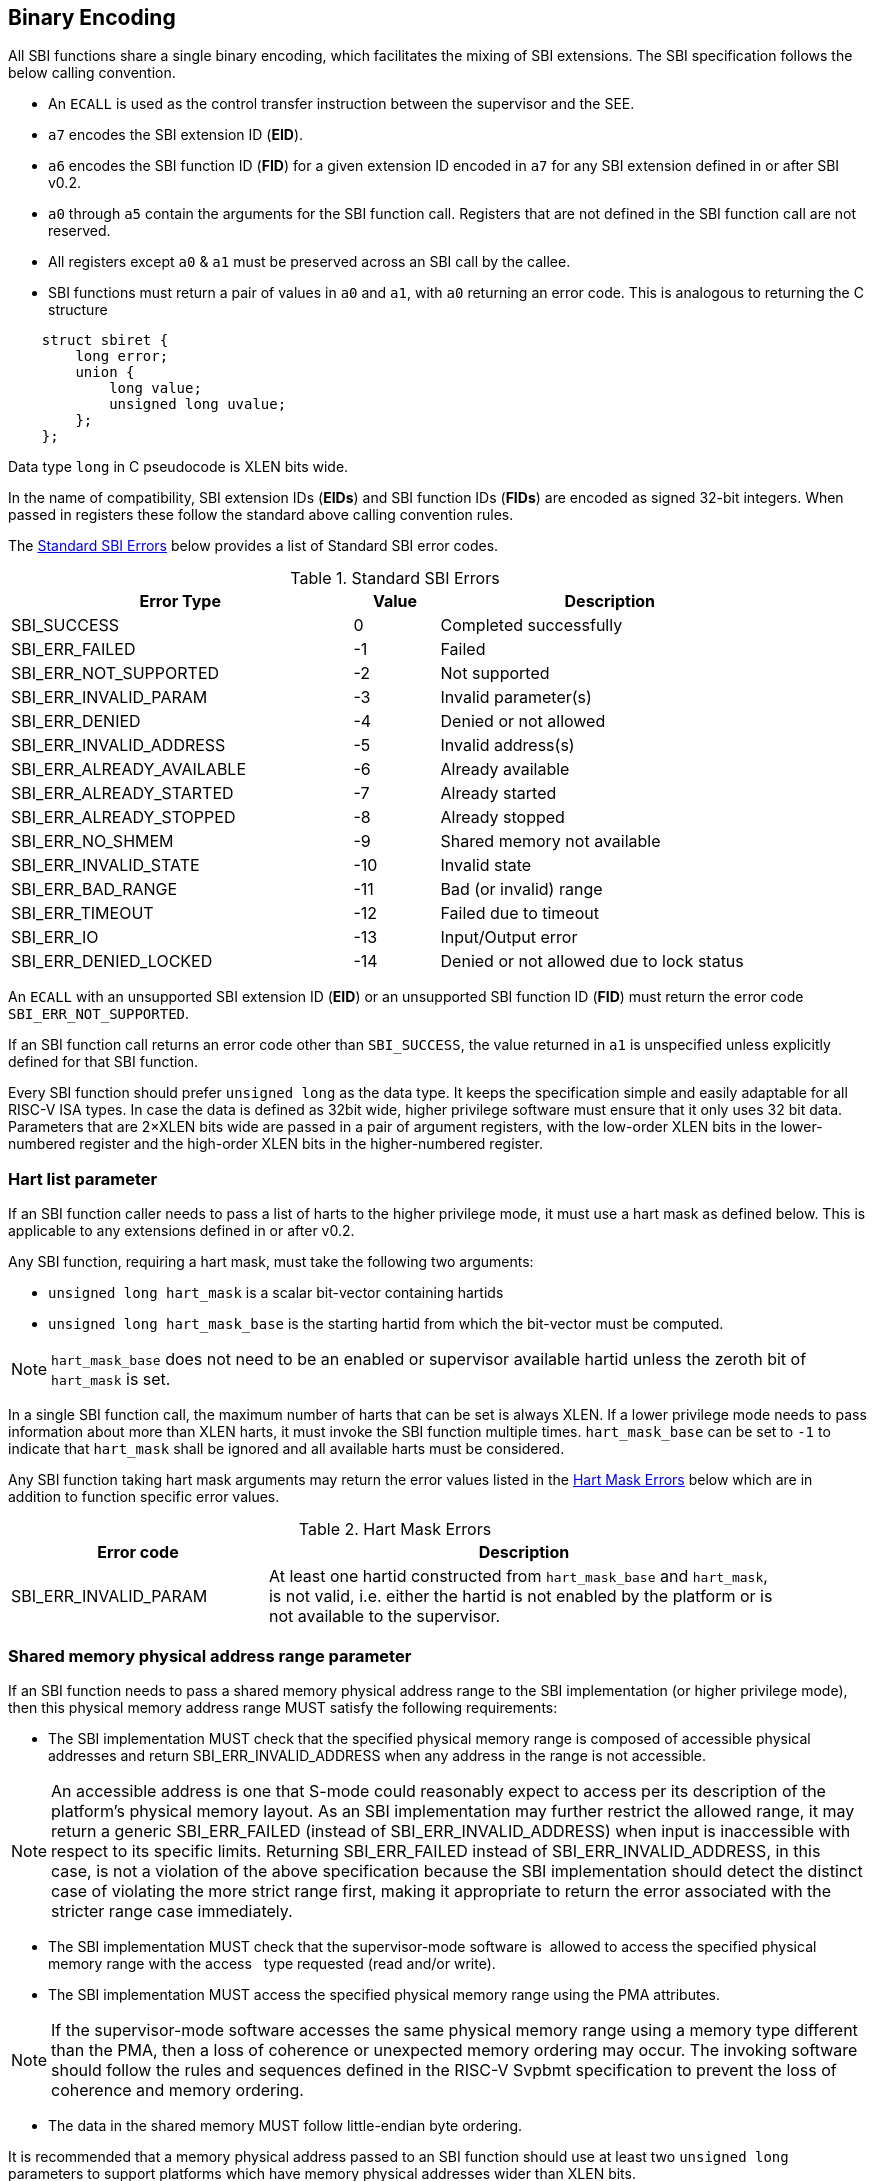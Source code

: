 == Binary Encoding

All SBI functions share a single binary encoding, which facilitates the mixing
of SBI extensions. The SBI specification follows the below calling convention.

* An `ECALL` is used as the control transfer instruction between the supervisor
  and the SEE.

* `a7` encodes the SBI extension ID (*EID*).

* `a6` encodes the SBI function ID (*FID*) for a given extension ID encoded
   in `a7` for any SBI extension defined in or after SBI v0.2.

* `a0` through `a5` contain the arguments for the SBI function call.
  Registers that are not defined in the SBI function call are not reserved.

* All registers except `a0` & `a1` must be preserved across an SBI call by the
  callee.

* SBI functions must return a pair of values in `a0` and `a1`, with `a0`
  returning an error code. This is analogous to returning the C structure

[source, C]
----
    struct sbiret {
        long error;
        union {
            long value;
            unsigned long uvalue;
        };
    };
----

Data type `long` in C pseudocode is XLEN bits wide.

In the name of compatibility, SBI extension IDs (*EIDs*) and SBI function IDs
(*FIDs*) are encoded as signed 32-bit integers. When passed in registers these
follow the standard above calling convention rules.

The <<table_standard_sbi_errors>> below provides a list of Standard SBI
error codes.

[#table_standard_sbi_errors]
.Standard SBI Errors
[cols="4,1,4", width=90%, align="center", options="header"]
|===
|  Error Type                | Value | Description
|  SBI_SUCCESS               |  0    | Completed successfully
|  SBI_ERR_FAILED            | -1    | Failed
|  SBI_ERR_NOT_SUPPORTED     | -2    | Not supported
|  SBI_ERR_INVALID_PARAM     | -3    | Invalid parameter(s)
|  SBI_ERR_DENIED            | -4    | Denied or not allowed
|  SBI_ERR_INVALID_ADDRESS   | -5    | Invalid address(s)
|  SBI_ERR_ALREADY_AVAILABLE | -6    | Already available
|  SBI_ERR_ALREADY_STARTED   | -7    | Already started
|  SBI_ERR_ALREADY_STOPPED   | -8    | Already stopped
|  SBI_ERR_NO_SHMEM          | -9    | Shared memory not available
|  SBI_ERR_INVALID_STATE     | -10   | Invalid state
|  SBI_ERR_BAD_RANGE         | -11   | Bad (or invalid) range
|  SBI_ERR_TIMEOUT           | -12   | Failed due to timeout
|  SBI_ERR_IO                | -13   | Input/Output error
|  SBI_ERR_DENIED_LOCKED     | -14   | Denied or not allowed due to lock status
|===

An `ECALL` with an unsupported SBI extension ID (*EID*) or an unsupported SBI
function ID (*FID*) must return the error code `SBI_ERR_NOT_SUPPORTED`.

If an SBI function call returns an error code other than `SBI_SUCCESS`, the
value returned in `a1` is unspecified unless explicitly defined for that SBI
function.

Every SBI function should prefer `unsigned long` as the data type. It keeps
the specification simple and easily adaptable for all RISC-V ISA types.
In case the data is defined as 32bit wide, higher privilege software must
ensure that it only uses 32 bit data. Parameters that are 2×XLEN bits wide are
passed in a pair of argument registers, with the low-order XLEN bits in the
lower-numbered register and the high-order XLEN bits in the higher-numbered
register.

=== Hart list parameter

If an SBI function caller needs to pass a list of harts to the higher privilege
mode, it must use a hart mask as defined below. This is applicable to any
extensions defined in or after v0.2.

Any SBI function, requiring a hart mask, must take the following two arguments:

* `unsigned long hart_mask` is a scalar bit-vector containing hartids
* `unsigned long hart_mask_base` is the starting hartid from which the
   bit-vector must be computed.

NOTE: `hart_mask_base` does not need to be an enabled or supervisor available
hartid unless the zeroth bit of `hart_mask` is set.

In a single SBI function call, the maximum number of harts that can be set is
always XLEN. If a lower privilege mode needs to pass information about more
than XLEN harts, it must invoke the SBI function multiple times.
`hart_mask_base` can be set to `-1` to indicate that `hart_mask` shall
be ignored and all available harts must be considered.

Any SBI function taking hart mask arguments may return the error values listed
in the <<table_hart_mask_errors>> below which are in addition to function
specific error values.

[#table_hart_mask_errors]
.Hart Mask Errors
[cols="1,2", width=90%, align="center", options="header"]
|===
| Error code            | Description
| SBI_ERR_INVALID_PARAM | At least one hartid constructed from `hart_mask_base`
                          and `hart_mask`, is not valid, i.e. either the hartid
                          is not enabled by the platform or is not available to
                          the supervisor.
|===

=== Shared memory physical address range parameter

If an SBI function needs to pass a shared memory physical address range to
the SBI implementation (or higher privilege mode), then this physical memory
address range MUST satisfy the following requirements:

* The SBI implementation MUST check that the specified physical memory range
  is composed of accessible physical addresses and return
  SBI_ERR_INVALID_ADDRESS when any address in the range is not accessible.

NOTE: An accessible address is one that S-mode could reasonably expect to
  access per its description of the platform's physical memory layout. As an SBI
  implementation may further restrict the allowed range, it may return a generic
  SBI_ERR_FAILED (instead of SBI_ERR_INVALID_ADDRESS) when input is inaccessible
  with respect to its specific limits. Returning SBI_ERR_FAILED instead of
  SBI_ERR_INVALID_ADDRESS, in this case, is not a violation of the above
  specification because the SBI implementation should detect the distinct case
  of violating the more strict range first, making it appropriate to return the
  error associated with the stricter range case immediately.

* The SBI implementation MUST check that the supervisor-mode software is
  allowed to access the specified physical memory range with the access
  type requested (read and/or write).
* The SBI implementation MUST access the specified physical memory range
  using the PMA attributes.

NOTE: If the supervisor-mode software accesses the same physical memory
  range using a memory type different than the PMA, then a loss of coherence
  or unexpected memory ordering may occur.  The invoking software should
  follow the rules and sequences defined in the RISC-V Svpbmt specification
  to prevent the loss of coherence and memory ordering.

* The data in the shared memory MUST follow little-endian byte ordering.

It is recommended that a memory physical address passed to an SBI function
should use at least two `unsigned long` parameters to support platforms
which have memory physical addresses wider than XLEN bits.
